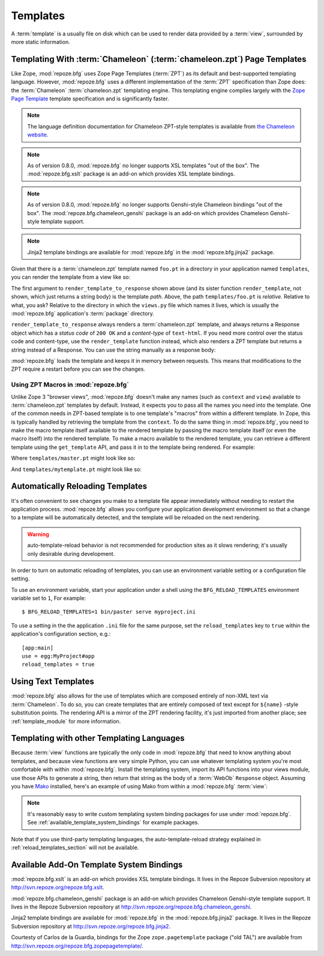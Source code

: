 Templates
=========

A :term:`template` is a usually file on disk which can be used to
render data provided by a :term:`view`, surrounded by more static
information.

Templating With :term:`Chameleon` (:term:`chameleon.zpt`) Page Templates
------------------------------------------------------------------------

Like Zope, :mod:`repoze.bfg` uses Zope Page Templates (:term:`ZPT`) as
its default and best-supported templating language. However,
:mod:`repoze.bfg` uses a different implementation of the :term:`ZPT`
specification than Zope does: the :term:`Chameleon`
:term:`chameleon.zpt` templating engine. This templating engine
complies largely with the `Zope Page Template
<http://wiki.zope.org/ZPT/FrontPage>`_ template specification and is
significantly faster.

.. note:: The language definition documentation for Chameleon
   ZPT-style templates is available from `the Chameleon website
   <http://chameleon.repoze.org>`_.

.. note:: As of version 0.8.0, :mod:`repoze.bfg` no longer supports
   XSL templates "out of the box".  The :mod:`repoze.bfg.xslt` package
   is an add-on which provides XSL template bindings.

.. note:: As of version 0.8.0, :mod:`repoze.bfg` no longer supports
   Genshi-style Chameleon bindings "out of the box".  The
   :mod:`repoze.bfg.chameleon_genshi` package is an add-on which
   provides Chameleon Genshi-style template support.

.. note:: Jinja2 template bindings are available for :mod:`repoze.bfg`
   in the :mod:`repoze.bfg.jinja2` package.

Given that there is a :term:`chameleon.zpt` template named
``foo.pt`` in a directory in your application named ``templates``,
you can render the template from a view like so:

.. code-block:: python
   :linenos:

   from repoze.bfg.chameleon_zpt import render_template_to_response
   def sample_view(context, request):
       return render_template_to_response('templates/foo.pt', foo=1, bar=2)

The first argument to ``render_template_to_response`` shown above (and
its sister function ``render_template``, not shown, which just returns
a string body) is the template *path*.  Above, the path
``templates/foo.pt`` is *relative*.  Relative to what, you ask?
Relative to the directory in which the ``views.py`` file which names
it lives, which is usually the :mod:`repoze.bfg` application's
:term:`package` directory.

``render_template_to_response`` always renders a :term:`chameleon.zpt`
template, and always returns a Response object which has a *status
code* of ``200 OK`` and a *content-type* of ``text-html``.  If you
need more control over the status code and content-type, use the
``render_template`` function instead, which also renders a ZPT
template but returns a string instead of a Response.  You can use the
string manually as a response body:

.. code-block:: python
   :linenos:

   from repoze.bfg.chameleon_zpt import render_template
   from webob import Response
   def sample_view(context, request):
       result = render_template('templates/foo.pt', foo=1, bar=2)
       response = Response(result)
       response.content_type = 'text/plain'
       return response

:mod:`repoze.bfg` loads the template and keeps it in memory between
requests. This means that modifications to the ZPT require a restart
before you can see the changes.

Using ZPT Macros in :mod:`repoze.bfg`
~~~~~~~~~~~~~~~~~~~~~~~~~~~~~~~~~~~~~

Unlike Zope 3 "browser views", :mod:`repoze.bfg` doesn't make any
names (such as ``context`` and ``view``) available to
:term:`chameleon.zpt` templates by default.  Instead, it expects you
to pass all the names you need into the template.  One of the common
needs in ZPT-based template is to one template's "macros" from within
a different template.  In Zope, this is typically handled by
retrieving the template from the ``context``.  To do the same thing in
:mod:`repoze.bfg`, you need to make the macro template itself
available to the rendered template by passing the macro template
itself (or even the macro itself) into the rendered template.  To make
a macro available to the rendered template, you can retrieve a
different template using the ``get_template`` API, and pass it in to
the template being rendered.  For example:

.. code-block:: python
   :linenos:

   from repoze.bfg.chameleon_zpt import render_template_to_response
   from repoze.bfg.chameleon_zpt import get_template

   def my_view(context, request):
       main = get_template('templates/master.pt')
       return render_template_to_response('templates/mytemplate.pt', main=main)

Where ``templates/master.pt`` might look like so:

.. code-block:: xml
   :linenos:

    <html xmlns="http://www.w3.org/1999/xhtml" 
          xmlns:tal="http://xml.zope.org/namespaces/tal"
          xmlns:metal="http://xml.zope.org/namespaces/metal">
       <span tal:define-macro="hello">
          <h1>
             Hello <span metal:define-slot="name">Fred</span>!
          </h1>
       </span>
    </html>

And ``templates/mytemplate.pt`` might look like so:

.. code-block:: xml
   :linenos:

    <html xmlns="http://www.w3.org/1999/xhtml" 
          xmlns:tal="http://xml.zope.org/namespaces/tal"
          xmlns:metal="http://xml.zope.org/namespaces/metal">
       <span tal:use-macro="main.macros['hello']">
          <span metal:use-macro="name">
             <span metal:fill-slot="name">Chris</span>
          </span>
       </span>
    </html>

.. _reload_templates_section:

Automatically Reloading Templates
---------------------------------

It's often convenient to see changes you make to a template file
appear immediately without needing to restart the application process.
:mod:`repoze.bfg` allows you configure your application development
environment so that a change to a template will be automatically
detected, and the template will be reloaded on the next rendering.

.. warning:: auto-template-reload behavior is not recommended for
             production sites as it slows rendering; it's usually only
             desirable during development.

In order to turn on automatic reloading of templates, you can use an
environment variable setting or a configuration file setting.

To use an environment variable, start your application under a shell
using the ``BFG_RELOAD_TEMPLATES`` environment variable set to ``1``,
For example::

  $ BFG_RELOAD_TEMPLATES=1 bin/paster serve myproject.ini

To use a setting in the the application ``.ini`` file for the same
purpose, set the ``reload_templates`` key to ``true`` within the
application's configuration section, e.g.::

  [app:main]
  use = egg:MyProject#app
  reload_templates = true

Using Text Templates
--------------------

:mod:`repoze.bfg` also allows for the use of templates which are
composed entirely of non-XML text via :term:`Chameleon`.  To do so,
you can create templates that are entirely composed of text except for
``${name}`` -style substitution points.  The rendering API is a mirror
of the ZPT rendering facility, it's just imported from another place;
see :ref:`template_module` for more information.

Templating with other Templating Languages
------------------------------------------

Because :term:`view` functions are typically the only code in
:mod:`repoze.bfg` that need to know anything about templates, and
because view functions are very simple Python, you can use whatever
templating system you're most comfortable with within
:mod:`repoze.bfg`.  Install the templating system, import its API
functions into your views module, use those APIs to generate a string,
then return that string as the body of a :term:`WebOb` ``Response``
object.  Assuming you have `Mako <http://www.makotemplates.org/>`_
installed, here's an example of using Mako from within a
:mod:`repoze.bfg` :term:`view`:

.. code-block:: python
   :linenos:

   from mako.template import Template
   from webob import Response

   def make_view(context, request):
       template = Template(filename='/templates/template.mak')
       result = template.render(name=context.name)
       response = Response(result)
       return response

.. note:: It's reasonably easy to write custom templating system
   binding packages for use under :mod:`repoze.bfg`.  See
   :ref:`available_template_system_bindings` for example packages.

Note that if you use third-party templating languages, the
auto-template-reload strategy explained in
:ref:`reload_templates_section` will not be available.

.. _available_template_system_bindings:

Available Add-On Template System Bindings
-----------------------------------------

:mod:`repoze.bfg.xslt` is an add-on which provides XSL template
bindings.  It lives in the Repoze Subversion repository at
`http://svn.repoze.org/repoze.bfg.xslt
<http://svn.repoze.org/repoze.bfg.xslt>`_.

:mod:`repoze.bfg.chameleon_genshi` package is an add-on which provides
Chameleon Genshi-style template support.  It lives in the Repoze
Subversion repository at `http://svn.repoze.org/repoze.bfg.chameleon_genshi
<http://svn.repoze.org/repoze.bfg.chameleon_genshi>`_.

Jinja2 template bindings are available for :mod:`repoze.bfg` in the
:mod:`repoze.bfg.jinja2` package.  It lives in the Repoze Subversion
repository at `http://svn.repoze.org/repoze.bfg.jinja2
<http://svn.repoze.org/repoze.bfg.jinja2>`_.

Courtesty of Carlos de la Guardia, bindings for the Zope
``zope.pagetemplate`` package ("old TAL") are available from
`http://svn.repoze.org/repoze.bfg.zopepagetemplate/
<http://svn.repoze.org/repoze.bfg.zopepagetemplate/>`_.

